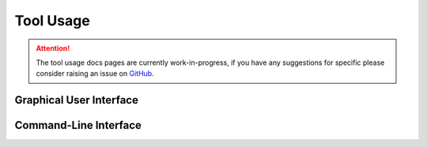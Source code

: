 Tool Usage
==========

.. attention::
    The tool usage docs pages are currently work-in-progress, if you have any suggestions
    for specific please consider raising an issue on
    `GitHub <{{ cookiecutter.github_url }}/issues>`__.

Graphical User Interface
------------------------

.. todo::
    Does {{ cookiecutter.__readable_name }} have a GUI?

Command-Line Interface
----------------------

.. todo::
    Does {{ cookiecutter.__readable_name }} have a CLI?
